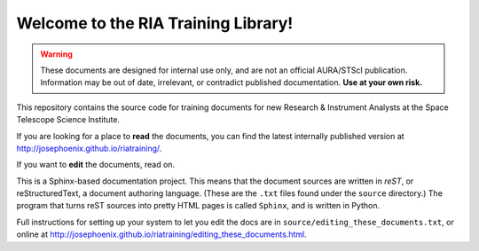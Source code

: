 #####################################
Welcome to the RIA Training Library!
#####################################

.. warning::

   These documents are designed for internal use only, and are not an official AURA/STScI publication. Information may be out of date, irrelevant, or contradict published documentation. **Use at your own risk.**

This repository contains the source code for training documents for new Research & Instrument Analysts at the Space Telescope Science Institute.

If you are looking for a place to **read** the documents, you can find the latest internally published version at http://josephoenix.github.io/riatraining/.

If you want to **edit** the documents, read on.

This is a Sphinx-based documentation project. This means that the document sources are written in *reST*, or reStructuredText, a document authoring language. (These are the ``.txt`` files found under the ``source`` directory.) The program that turns reST sources into pretty HTML pages is called ``Sphinx``, and is written in Python.

Full instructions for setting up your system to let you edit the docs are in ``source/editing_these_documents.txt``, or online at http://josephoenix.github.io/riatraining/editing_these_documents.html.